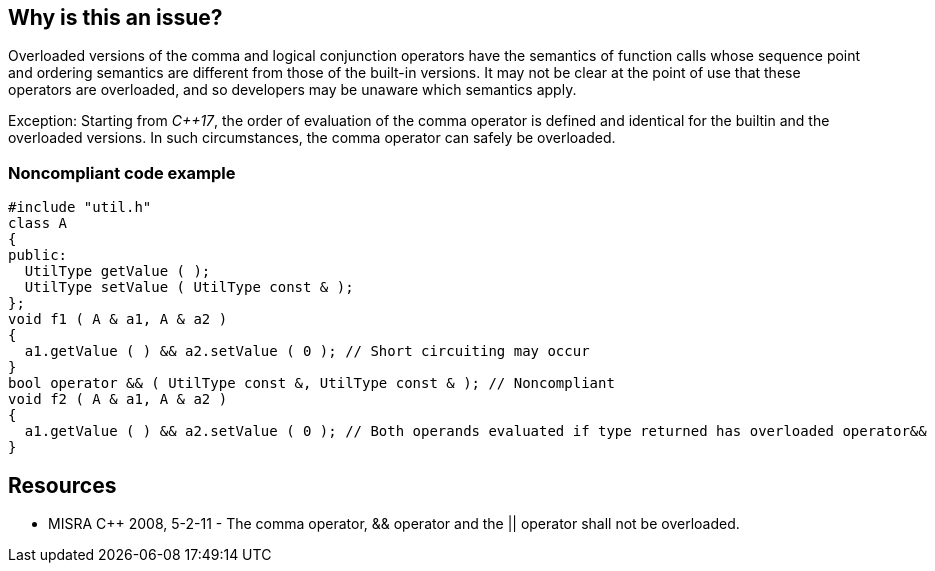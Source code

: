 == Why is this an issue?

Overloaded versions of the comma and logical conjunction operators have the semantics of function calls whose sequence point and ordering semantics are different from those of the built-in versions. It may not be clear at the point of use that these operators are overloaded, and so developers may be unaware which semantics apply.


Exception: Starting from _{cpp}17_, the order of evaluation of the comma operator is defined and identical for the builtin and the overloaded versions. In such circumstances, the comma operator can safely be overloaded.


=== Noncompliant code example

[source,cpp]
----
#include "util.h"
class A
{
public:
  UtilType getValue ( );
  UtilType setValue ( UtilType const & );
};
void f1 ( A & a1, A & a2 )
{
  a1.getValue ( ) && a2.setValue ( 0 );	// Short circuiting may occur
}
bool operator && ( UtilType const &, UtilType const & ); // Noncompliant
void f2 ( A & a1, A & a2 )
{
  a1.getValue ( ) && a2.setValue ( 0 ); // Both operands evaluated if type returned has overloaded operator&&
}
----


== Resources

* MISRA {cpp} 2008, 5-2-11 - The comma operator, && operator and the || operator shall not be overloaded.


